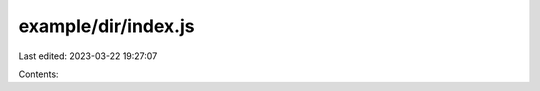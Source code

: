 example/dir/index.js
====================

Last edited: 2023-03-22 19:27:07

Contents:

.. code-block:: js

    

